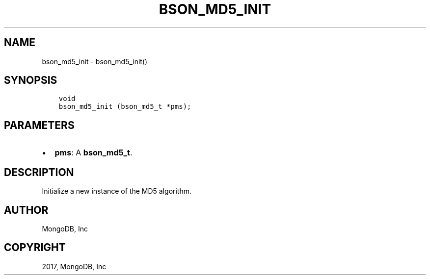 .\" Man page generated from reStructuredText.
.
.TH "BSON_MD5_INIT" "3" "May 23, 2017" "1.6.3" "Libbson"
.SH NAME
bson_md5_init \- bson_md5_init()
.
.nr rst2man-indent-level 0
.
.de1 rstReportMargin
\\$1 \\n[an-margin]
level \\n[rst2man-indent-level]
level margin: \\n[rst2man-indent\\n[rst2man-indent-level]]
-
\\n[rst2man-indent0]
\\n[rst2man-indent1]
\\n[rst2man-indent2]
..
.de1 INDENT
.\" .rstReportMargin pre:
. RS \\$1
. nr rst2man-indent\\n[rst2man-indent-level] \\n[an-margin]
. nr rst2man-indent-level +1
.\" .rstReportMargin post:
..
.de UNINDENT
. RE
.\" indent \\n[an-margin]
.\" old: \\n[rst2man-indent\\n[rst2man-indent-level]]
.nr rst2man-indent-level -1
.\" new: \\n[rst2man-indent\\n[rst2man-indent-level]]
.in \\n[rst2man-indent\\n[rst2man-indent-level]]u
..
.SH SYNOPSIS
.INDENT 0.0
.INDENT 3.5
.sp
.nf
.ft C
void
bson_md5_init (bson_md5_t *pms);
.ft P
.fi
.UNINDENT
.UNINDENT
.SH PARAMETERS
.INDENT 0.0
.IP \(bu 2
\fBpms\fP: A \fBbson_md5_t\fP\&.
.UNINDENT
.SH DESCRIPTION
.sp
Initialize a new instance of the MD5 algorithm.
.SH AUTHOR
MongoDB, Inc
.SH COPYRIGHT
2017, MongoDB, Inc
.\" Generated by docutils manpage writer.
.
